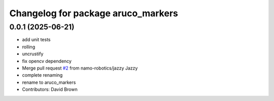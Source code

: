 ^^^^^^^^^^^^^^^^^^^^^^^^^^^^^^^^^^^
Changelog for package aruco_markers
^^^^^^^^^^^^^^^^^^^^^^^^^^^^^^^^^^^

0.0.1 (2025-06-21)
------------------
* add unit tests
* rolling
* uncrustify
* fix opencv dependency
* Merge pull request `#2 <https://github.com/namo-robotics/aruco_markers/issues/2>`_ from namo-robotics/jazzy
  Jazzy
* complete renaming
* rename to aruco_markers
* Contributors: David Brown
